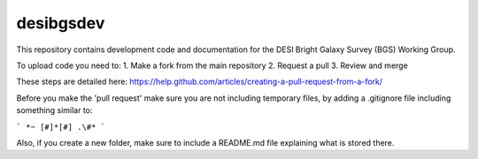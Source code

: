 ==========
desibgsdev
==========

This repository contains development code and documentation for the DESI Bright
Galaxy Survey (BGS) Working Group.

To upload code you need to:
1. Make a fork from the main repository
2. Request a pull
3. Review and merge

These steps are detailed here:
https://help.github.com/articles/creating-a-pull-request-from-a-fork/

Before you make the 'pull request' make sure you are not including temporary files, by adding a .gitignore file including something similar to:

```
*~
[#]*[#]
.\#*
```

Also, if you create a new folder, make sure to include a README.md file explaining what is stored there.
